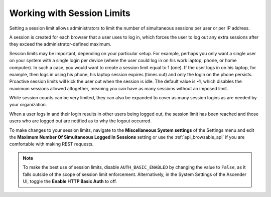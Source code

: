 .. _ag_session_limits:

Working with Session Limits
=================================
.. index::
  single: session limits
  single: session.py
  pair: SESSIONS_PER_USER; session limits
  pair: AUTH_BASIC_ENABLED; session limits

Setting a session limit allows administrators to limit the number of simultaneous sessions per user or per IP address.

A session is created for each browser that a user uses to log in, which forces the user to log out any extra sessions after they exceed the administrator-defined maximum.

Session limits may be important, depending on your particular setup. For example, perhaps you only want a single user on your system with a single login per device (where the user could log in on his work laptop, phone, or home computer). In such a case, you would want to create a session limit equal to 1 (one). If the user logs in on his laptop, for example, then logs in using his phone, his laptop session expires (times out) and only the login on the phone persists. Proactive session limits will kick the user out when the session is idle. The default value is **-1**, which disables the maximum sessions allowed altogether, meaning you can have as many sessions without an imposed limit. 

While session counts can be very limited, they can also be expanded to cover as many session logins as are needed by your organization. 

When a user logs in and their login results in other users being logged out, the session limit has been reached and those users who are logged out are notified as to why the logout occurred. 

To make changes to your session limits, navigate to the **Miscellaneous System settings** of the Settings menu and edit the **Maximum Number Of Simultaneous Logged In Sessions** setting or use the :ref:`api_browsable_api` if you are comfortable with making REST requests.

.. note::
  To make the best use of session limits, disable ``AUTH_BASIC_ENABLED`` by changing the value to ``False``, as it falls outside of the scope of session limit enforcement. Alternatively, in the System Settings of the Ascender UI, toggle the **Enable HTTP Basic Auth** to off.

.. image:: ../common/images/configure-awx-session-limits.png
